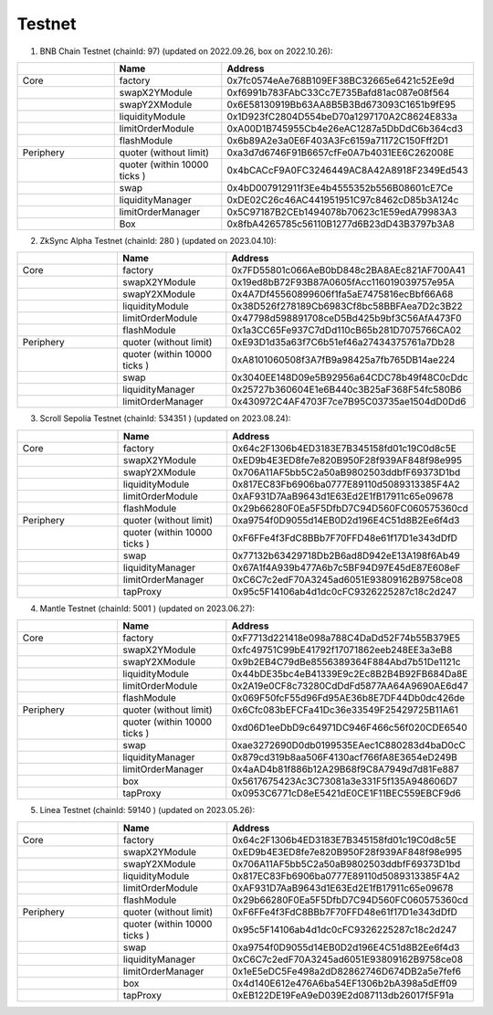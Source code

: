 Testnet
=================


1. BNB Chain Testnet (chainId: 97) (updated on 2022.09.26, box on 2022.10.26):

.. list-table:: 
    :widths: 25 25 50
    :header-rows: 1

    * -  
      - Name
      - Address
    * - Core
      - factory
      - 0x7fc0574eAe768B109EF38BC32665e6421c52Ee9d
    * -
      - swapX2YModule 
      - 0xf6991b783FAbC33Cc7E735Bafd81ac087e08f564
    * -
      - swapY2XModule 
      - 0x6E58130919Bb63AA8B5B3Bd673093C1651b9fE95
    * -
      - liquidityModule
      - 0x1D923fC2804D554beD70a1297170A2C8624E833a
    * -
      - limitOrderModule
      - 0xA00D1B745955Cb4e26eAC1287a5DbDdC6b364cd3
    * - 
      - flashModule
      - 0x6b89A2e3a0E6F403A3Fc6159a71172C150Fff2D1

    * - Periphery
      - quoter (without limit)
      - 0xa3d7d6746F91B6657cfFe0A7b4031EE6C262008E
    * - 
      - quoter (within 10000 ticks )
      - 0x4bCACcF9A0FC3246449AC8A42A8918F2349Ed543
    * - 
      - swap
      - 0x4bD007912911f3Ee4b4555352b556B08601cE7Ce
    * -
      - liquidityManager
      - 0xDE02C26c46AC441951951C97c8462cD85b3A124c
    * - 
      - limitOrderManager
      - 0x5C97187B2CEb1494078b70623c1E59edA79983A3
    * - 
      - Box
      - 0x8fbA4265785c56110B1277d6B23dD43B3797b3A8

2. ZkSync Alpha Testnet (chainId: 280 ) (updated on 2023.04.10):

.. list-table:: 
    :widths: 25 25 50
    :header-rows: 1

    * -  
      - Name
      - Address
    * - Core
      - factory
      - 0x7FD55801c066AeB0bD848c2BA8AEc821AF700A41
    * -
      - swapX2YModule 
      - 0x19ed8bB72F93B87A0605fAcc116019039757e95A
    * -
      - swapY2XModule 
      - 0x4A7Df45560899606f1fa5aE7475816ecBbf66A68
    * -
      - liquidityModule
      - 0x38D526f278189Cb6983Cf8bc58BBFAea7D2c3B22
    * -
      - limitOrderModule
      - 0x47798d598891708ceD5Bd425b9bf3C56AfA473F0
    * - 
      - flashModule
      - 0x1a3CC65Fe937C7dDd110cB65b281D7075766CA02

    * - Periphery
      - quoter (without limit)
      - 0xE93D1d35a63f7C6b51ef46a27434375761a7Db28
    * - 
      - quoter (within 10000 ticks )
      - 0xA8101060508f3A7fB9a98425a7fb765DB14ae224
    * - 
      - swap
      - 0x3040EE148D09e5B92956a64CDC78b49f48C0cDdc
    * -
      - liquidityManager
      - 0x25727b360604E1e6B440c3B25aF368F54fc580B6
    * - 
      - limitOrderManager
      - 0x430972C4AF4703F7ce7B95C03735ae1504dD0Dd6


3. Scroll Sepolia Testnet (chainId: 534351 ) (updated on 2023.08.24):

.. list-table:: 
    :widths: 25 25 50
    :header-rows: 1

    * -  
      - Name
      - Address
    * - Core
      - factory
      - 0x64c2F1306b4ED3183E7B345158fd01c19C0d8c5E
    * -
      - swapX2YModule 
      - 0xED9b4E3ED8fe7e820B950F28f939AF848f98e995
    * -
      - swapY2XModule 
      - 0x706A11AF5bb5C2a50aB9802503ddbfF69373D1bd
    * -
      - liquidityModule
      - 0x817EC83Fb6906ba0777E89110d5089313385F4A2
    * -
      - limitOrderModule
      - 0xAF931D7AaB9643d1E63Ed2E1fB17911c65e09678
    * - 
      - flashModule
      - 0x29b66280F0Ea5F5DfbD7C94D560FC060575360cd

    * - Periphery
      - quoter (without limit)
      - 0xa9754f0D9055d14EB0D2d196E4C51d8B2Ee6f4d3
    * - 
      - quoter (within 10000 ticks )
      - 0xF6FFe4f3FdC8BBb7F70FFD48e61f17D1e343dDfD
    * - 
      - swap
      - 0x77132b63429718Db2B6ad8D942eE13A198f6Ab49
    * -
      - liquidityManager
      - 0x67A1f4A939b477A6b7c5BF94D97E45dE87E608eF
    * - 
      - limitOrderManager
      - 0xC6C7c2edF70A3245ad6051E93809162B9758ce08
    * -
      - tapProxy
      - 0x95c5F14106ab4d1dc0cFC9326225287c18c2d247

4. Mantle Testnet (chainId: 5001 ) (updated on 2023.06.27):

.. list-table:: 
    :widths: 25 25 50
    :header-rows: 1

    * -  
      - Name
      - Address
    * - Core
      - factory
      - 0xF7713d221418e098a788C4DaDd52F74b55B379E5
    * -
      - swapX2YModule 
      - 0xfc49751C99bE41792f17071862eeb248EE3a3eB8
    * -
      - swapY2XModule 
      - 0x9b2EB4C79dBe8556389364F884Abd7b51De1121c
    * -
      - liquidityModule
      - 0x44bDE35bc4eB41339E9c2Ec8B2B4B92FB684Da8E
    * -
      - limitOrderModule
      - 0x2A19e0CF8c73280CdDdFd5877AA64A9690AE6d47
    * - 
      - flashModule
      - 0x069F50fcF55d96Fd95AE36b8E7DF44Db0dc426de

    * - Periphery
      - quoter (without limit)
      - 0x6Cfc083bEFCFa41Dc36e33549F25429725B11A61
    * - 
      - quoter (within 10000 ticks )
      - 0xd06D1eeDbD9c64971DC946F466c56f020CDE6540
    * - 
      - swap
      - 0xae3272690D0db0199535EAec1C880283d4baD0cC
    * -
      - liquidityManager
      - 0x879cd319b8aa506F4130acf766fA8E3654eD249B
    * - 
      - limitOrderManager
      - 0x4aAD4b81f886b12A29B68f9C8A7949d7d81Fe887
    * -
      - box
      - 0x5617675423Ac3C73081a3e331F5f135A948606D7
    * -
      - tapProxy
      - 0x0953C6771cD8eE5421dE0CE1F11BEC559EBCF9d6


5. Linea Testnet (chainId: 59140 ) (updated on 2023.05.26):

.. list-table:: 
    :widths: 25 25 50
    :header-rows: 1

    * -  
      - Name
      - Address
    * - Core
      - factory
      - 0x64c2F1306b4ED3183E7B345158fd01c19C0d8c5E
    * -
      - swapX2YModule 
      - 0xED9b4E3ED8fe7e820B950F28f939AF848f98e995 
    * -
      - swapY2XModule 
      - 0x706A11AF5bb5C2a50aB9802503ddbfF69373D1bd
    * -
      - liquidityModule
      - 0x817EC83Fb6906ba0777E89110d5089313385F4A2
    * -
      - limitOrderModule
      - 0xAF931D7AaB9643d1E63Ed2E1fB17911c65e09678
    * - 
      - flashModule
      - 0x29b66280F0Ea5F5DfbD7C94D560FC060575360cd

    * - Periphery
      - quoter (without limit)
      - 0xF6FFe4f3FdC8BBb7F70FFD48e61f17D1e343dDfD 
    * - 
      - quoter (within 10000 ticks )
      - 0x95c5F14106ab4d1dc0cFC9326225287c18c2d247
    * - 
      - swap
      - 0xa9754f0D9055d14EB0D2d196E4C51d8B2Ee6f4d3
    * -
      - liquidityManager
      - 0xC6C7c2edF70A3245ad6051E93809162B9758ce08
    * - 
      - limitOrderManager
      - 0x1eE5eDC5Fe498a2dD82862746D674DB2a5e7fef6
    * -
      - box
      - 0x4d140E612e476A6ba54EF1306b2bA398a5dEff09
    * -
      - tapProxy
      - 0xEB122DE19FeA9eD039E2d087113db26017f5F91a
